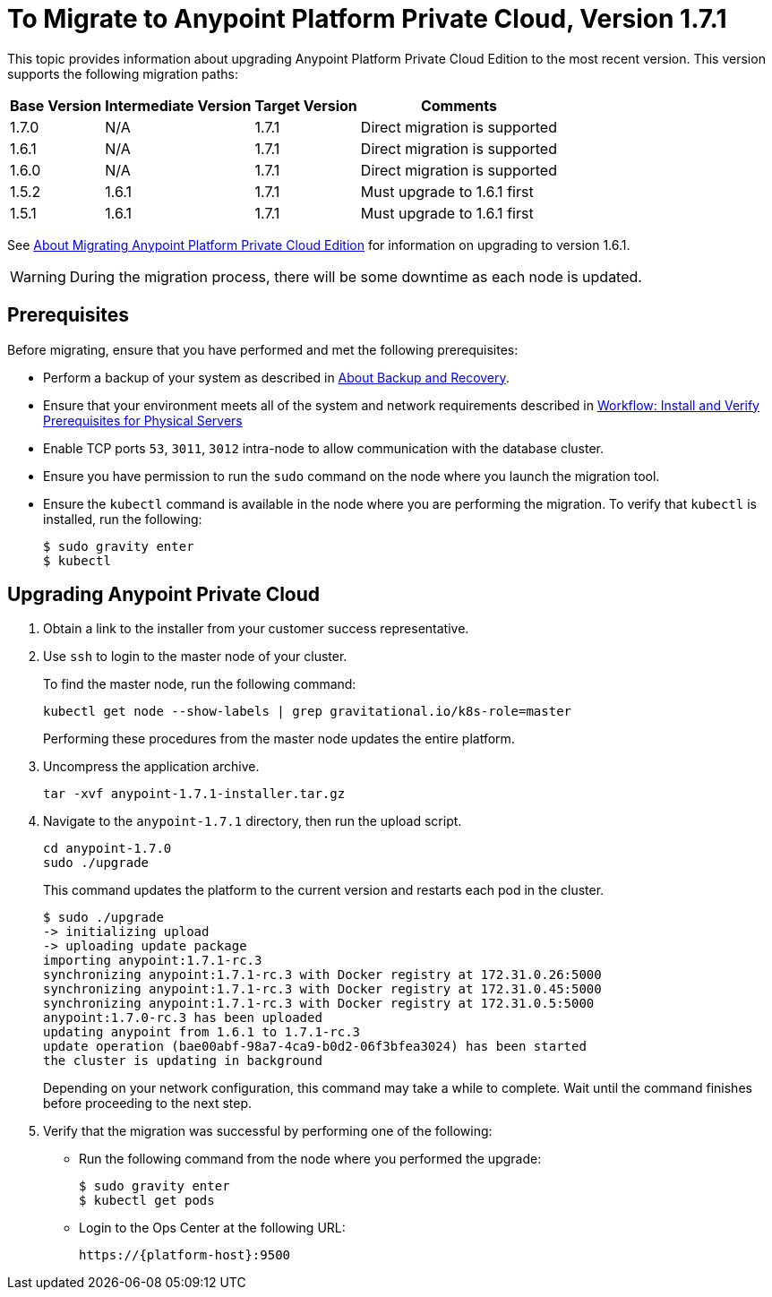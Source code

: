 = To Migrate to Anypoint Platform Private Cloud, Version 1.7.1

This topic provides information about upgrading Anypoint Platform Private Cloud Edition to the most recent version. This version supports the following migration paths:

[%header%autowidth.spread]
|===
| Base Version | Intermediate Version | Target Version | Comments
| 1.7.0 | N/A | 1.7.1 | Direct migration is supported
| 1.6.1 | N/A | 1.7.1 | Direct migration is supported
| 1.6.0 | N/A | 1.7.1 | Direct migration is supported
| 1.5.2 | 1.6.1 | 1.7.1 | Must upgrade to 1.6.1 first
| 1.5.1 | 1.6.1 | 1.7.1 | Must upgrade to 1.6.1 first
|===

See link:/anypoint-private-cloud/v/1.6/upgrade[About Migrating Anypoint Platform Private Cloud Edition] for information on upgrading to version 1.6.1.

[WARNING]
During the migration process, there will be some downtime as each node is updated.


== Prerequisites

Before migrating, ensure that you have performed and met the following prerequisites:

* Perform a backup of your system as described in link:backup-and-disaster-recovery[About Backup and Recovery].

* Ensure that your environment meets all of the system and network requirements described in link:/anypoint-private-cloud/v/1.7/prereq-workflow[Workflow: Install and Verify Prerequisites for Physical Servers]

* Enable TCP ports `53`, `3011`, `3012` intra-node to allow communication with the database cluster.

* Ensure you have permission to run the `sudo` command on the node where you launch the migration tool.

* Ensure the `kubectl` command is available in the node where you are performing the migration. To verify that `kubectl` is installed, run the following:
+
----
$ sudo gravity enter
$ kubectl
----

== Upgrading Anypoint Private Cloud

. Obtain a link to the installer from your customer success representative.

. Use `ssh` to login to the master node of your cluster.
+
To find the master node, run the following command:
+
----
kubectl get node --show-labels | grep gravitational.io/k8s-role=master
----
+
Performing these procedures from the master node updates the entire platform.

. Uncompress the application archive.
+
----
tar -xvf anypoint-1.7.1-installer.tar.gz
----

. Navigate to the `anypoint-1.7.1` directory, then run the upload script.
+
----
cd anypoint-1.7.0
sudo ./upgrade
----
+
This command updates the platform to the current version and restarts each pod in the cluster.
+
----
$ sudo ./upgrade
-> initializing upload
-> uploading update package
importing anypoint:1.7.1-rc.3
synchronizing anypoint:1.7.1-rc.3 with Docker registry at 172.31.0.26:5000
synchronizing anypoint:1.7.1-rc.3 with Docker registry at 172.31.0.45:5000
synchronizing anypoint:1.7.1-rc.3 with Docker registry at 172.31.0.5:5000
anypoint:1.7.0-rc.3 has been uploaded
updating anypoint from 1.6.1 to 1.7.1-rc.3
update operation (bae00abf-98a7-4ca9-b0d2-06f3bfea3024) has been started
the cluster is updating in background
----
+
Depending on your network configuration, this command may take a while to complete. Wait until the command finishes before proceeding to the next step.

. Verify that the migration was successful by performing one of the following:
+
* Run the following command from the node where you performed the upgrade:
+
----
$ sudo gravity enter
$ kubectl get pods
----
+
* Login to the Ops Center at the following URL:
+
----
https://{platform-host}:9500
----

